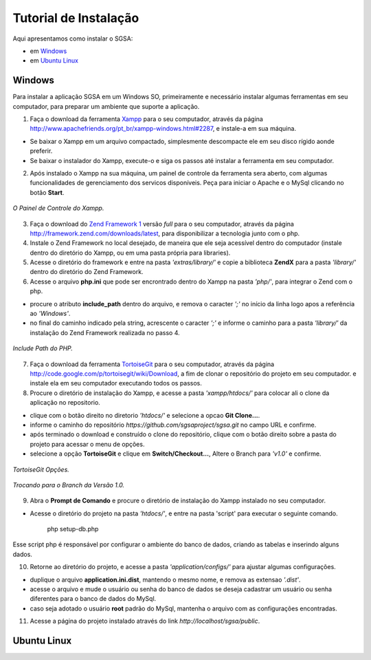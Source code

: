 ================================
Tutorial de Instalação
================================

Aqui apresentamos como instalar o SGSA:

* em `Windows`_
* em `Ubuntu Linux`_

Windows
================================

Para instalar a aplicação SGSA em um Windows SO, primeiramente e necessário instalar algumas ferramentas em seu computador, para preparar um ambiente que suporte a aplicação.

1) Faça o download da ferramenta `Xampp`_ para o seu computador, através da página `http://www.apachefriends.org/pt_br/xampp-windows.html#2287`_, e instale-a em sua máquina.

- Se baixar o Xampp em um arquivo compactado, simplesmente descompacte ele em seu disco rígido aonde preferir.
- Se baixar o instalador do Xampp, execute-o e siga os passos até instalar a ferramenta em seu computador.

2) Após instalado o Xampp na sua máquina, um painel de controle da ferramenta sera aberto, com algumas funcionalidades de gerenciamento dos servicos disponíveis. Peça para iniciar o Apache e o MySql clicando no botão **Start**.

.. figure:: xampp-control.png
   :align: center

   *O Painel de Controle do Xampp.*

3) Faça o download do `Zend Framework 1`_ versão *full* para o seu computador, através da página `http://framework.zend.com/downloads/latest`_, para disponibilizar a tecnologia junto com o php.

4) Instale o Zend Framework no local desejado, de maneira que ele seja acessível dentro do computador (instale dentro do diretório do Xampp, ou em uma pasta própria para libraries).

5) Acesse o diretório do framework e entre na pasta *'extras/library/'* e copie a biblioteca **ZendX** para a pasta *'library/'* dentro do diretório do Zend Framework.

6) Acesse o arquivo **php.ini** que pode ser encrontrado dentro do Xampp na pasta *'php/'*, para integrar o Zend com o php.

- procure o atributo **include_path** dentro do arquivo, e remova o caracter *';'* no início da linha logo apos a referência ao *'Windows'*.
- no final do caminho indicado pela string, acrescente o caracter *';'*  e informe o caminho para a pasta *'library/'* da instalação do Zend Framework realizada no passo 4.

.. figure:: include_path.png
   :align: center

   *Include Path do PHP.*

7) Faça o download da ferramenta `TortoiseGit`_ para o seu computador, através da página `http://code.google.com/p/tortoisegit/wiki/Download`_, a fim de clonar o repositório do projeto em seu computador. e instale ela em seu computador executando todos os passos.

8) Procure o diretório de instalação do Xampp, e acesse a pasta *'xampp/htdocs/'* para colocar ali o clone da aplicação no repositorio.

- clique com o botão direito no diretorio *'htdocs/'* e selecione a opcao **Git Clone...**.
- informe o caminho do repositório *https://github.com/sgsaproject/sgsa.git* no campo URL e confirme. 
- após terminado o download e construído o clone do repositório, clique com o botão direito sobre a pasta do projeto para acessar o menu de opções.
- selecione a opção **TortoiseGit** e clique em **Switch/Checkout...**, Altere o Branch para *'v1.0'* e confirme.

.. figure:: tortoisegit.png
   :align: center

   *TortoiseGit Opções.*
   
.. figure:: switch-branch.png
   :align: center

   *Trocando para o Branch da Versão 1.0.*

9) Abra o **Prompt de Comando** e procure o diretório de instalação do Xampp instalado no seu computador. 

- Acesse o diretório do projeto na pasta *'htdocs/'*, e entre na pasta 'script' para executar o seguinte comando.

	php setup-db.php
	
Esse script php é responsável por configurar o ambiente do banco de dados, criando as tabelas e inserindo alguns dados.

10) Retorne ao diretório do projeto, e acesse a pasta *'application/configs/'* para ajustar algumas configurações. 

- duplique o arquivo **application.ini.dist**, mantendo o mesmo nome, e remova as extensao *'.dist'*.
- acesse o arquivo e mude o usuário ou senha do banco de dados se deseja cadastrar um usuário ou senha diferentes para o banco de dados do MySql.
- caso seja adotado o usuário **root** padrão do MySql, mantenha o arquivo com as configurações encontradas.

11) Acesse a página do projeto instalado através do link *http://localhost/sgsa/public*.

Ubuntu Linux
================================

.. Windows: #Windows
.. Ubuntu Linux: #Ubuntu Linux

.. _Xampp: http://www.apachefriends.org/pt_br/xampp.html
.. _http://www.apachefriends.org/pt_br/xampp-windows.html#2287: http://www.apachefriends.org/pt_br/xampp-windows.html#2287

.. _Zend Framework 1: http://framework.zend.com
.. _http://framework.zend.com/downloads/latest: http://framework.zend.com/downloads/latest

.. _TortoiseGit: http://code.google.com/p/tortoisegit/
.. _http://code.google.com/p/tortoisegit/wiki/Download: http://code.google.com/p/tortoisegit/wiki/Download
